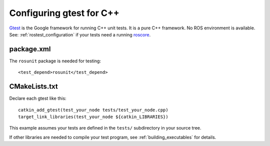 .. _gtest_configuration:

Configuring gtest for C++
-------------------------

Gtest_ is the Google framework for running C++ unit tests.  It is a
pure C++ framework.  No ROS environment is available.  See:
:ref:`rostest_configuration` if your tests need a running roscore_.


package.xml
:::::::::::

The ``rosunit`` package is needed for testing::

  <test_depend>rosunit</test_depend>


CMakeLists.txt
::::::::::::::

Declare each gtest like this::

  catkin_add_gtest(test_your_node tests/test_your_node.cpp)
  target_link_libraries(test_your_node ${catkin_LIBRARIES})

This example assumes your tests are defined in the ``tests/``
subdirectory in your source tree.

If other libraries are needed to compile your test program, see
:ref:`building_executables` for details.

.. _Gtest: http://www.ros.org/wiki/gtest
.. _roscore: http://www.ros.org/wiki/roscore
